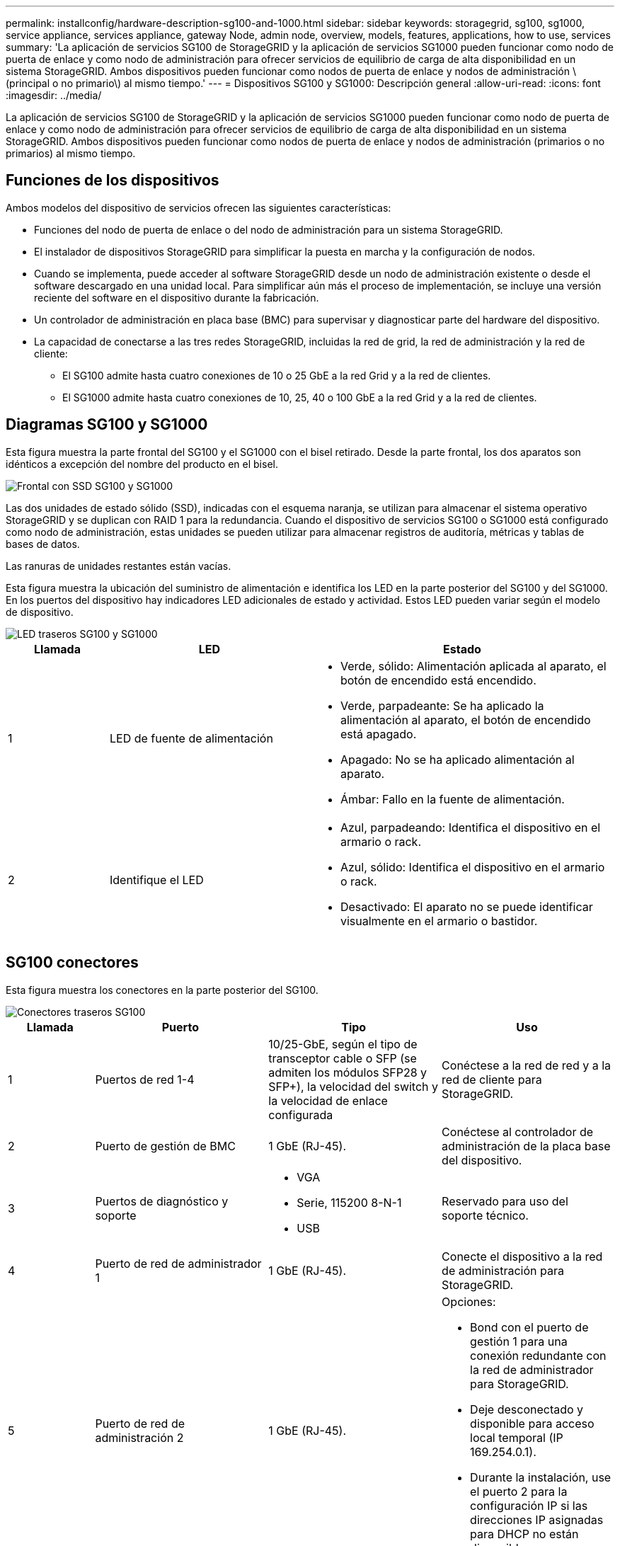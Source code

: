 ---
permalink: installconfig/hardware-description-sg100-and-1000.html 
sidebar: sidebar 
keywords: storagegrid, sg100, sg1000, service appliance, services appliance, gateway Node, admin node, overview, models, features, applications, how to use, services 
summary: 'La aplicación de servicios SG100 de StorageGRID y la aplicación de servicios SG1000 pueden funcionar como nodo de puerta de enlace y como nodo de administración para ofrecer servicios de equilibrio de carga de alta disponibilidad en un sistema StorageGRID. Ambos dispositivos pueden funcionar como nodos de puerta de enlace y nodos de administración \(principal o no primario\) al mismo tiempo.' 
---
= Dispositivos SG100 y SG1000: Descripción general
:allow-uri-read: 
:icons: font
:imagesdir: ../media/


[role="lead"]
La aplicación de servicios SG100 de StorageGRID y la aplicación de servicios SG1000 pueden funcionar como nodo de puerta de enlace y como nodo de administración para ofrecer servicios de equilibrio de carga de alta disponibilidad en un sistema StorageGRID. Ambos dispositivos pueden funcionar como nodos de puerta de enlace y nodos de administración (primarios o no primarios) al mismo tiempo.



== Funciones de los dispositivos

Ambos modelos del dispositivo de servicios ofrecen las siguientes características:

* Funciones del nodo de puerta de enlace o del nodo de administración para un sistema StorageGRID.
* El instalador de dispositivos StorageGRID para simplificar la puesta en marcha y la configuración de nodos.
* Cuando se implementa, puede acceder al software StorageGRID desde un nodo de administración existente o desde el software descargado en una unidad local. Para simplificar aún más el proceso de implementación, se incluye una versión reciente del software en el dispositivo durante la fabricación.
* Un controlador de administración en placa base (BMC) para supervisar y diagnosticar parte del hardware del dispositivo.
* La capacidad de conectarse a las tres redes StorageGRID, incluidas la red de grid, la red de administración y la red de cliente:
+
** El SG100 admite hasta cuatro conexiones de 10 o 25 GbE a la red Grid y a la red de clientes.
** El SG1000 admite hasta cuatro conexiones de 10, 25, 40 o 100 GbE a la red Grid y a la red de clientes.






== Diagramas SG100 y SG1000

Esta figura muestra la parte frontal del SG100 y el SG1000 con el bisel retirado. Desde la parte frontal, los dos aparatos son idénticos a excepción del nombre del producto en el bisel.

image::../media/sg1000_front_with_ssds.png[Frontal con SSD SG100 y SG1000]

Las dos unidades de estado sólido (SSD), indicadas con el esquema naranja, se utilizan para almacenar el sistema operativo StorageGRID y se duplican con RAID 1 para la redundancia. Cuando el dispositivo de servicios SG100 o SG1000 está configurado como nodo de administración, estas unidades se pueden utilizar para almacenar registros de auditoría, métricas y tablas de bases de datos.

Las ranuras de unidades restantes están vacías.

Esta figura muestra la ubicación del suministro de alimentación e identifica los LED en la parte posterior del SG100 y del SG1000. En los puertos del dispositivo hay indicadores LED adicionales de estado y actividad. Estos LED pueden variar según el modelo de dispositivo.

image::../media/q2023_rear_leds.png[LED traseros SG100 y SG1000]

[cols="1a,2a,3a"]
|===
| Llamada | LED | Estado 


 a| 
1
 a| 
LED de fuente de alimentación
 a| 
* Verde, sólido: Alimentación aplicada al aparato, el botón de encendido está encendido.
* Verde, parpadeante: Se ha aplicado la alimentación al aparato, el botón de encendido está apagado.
* Apagado: No se ha aplicado alimentación al aparato.
* Ámbar: Fallo en la fuente de alimentación.




 a| 
2
 a| 
Identifique el LED
 a| 
* Azul, parpadeando: Identifica el dispositivo en el armario o rack.
* Azul, sólido: Identifica el dispositivo en el armario o rack.
* Desactivado: El aparato no se puede identificar visualmente en el armario o bastidor.


|===


== SG100 conectores

Esta figura muestra los conectores en la parte posterior del SG100.

image::../media/sg100_rear_connectors.png[Conectores traseros SG100]

[cols="1a,2a,2a,2a"]
|===
| Llamada | Puerto | Tipo | Uso 


 a| 
1
 a| 
Puertos de red 1-4
 a| 
10/25-GbE, según el tipo de transceptor cable o SFP (se admiten los módulos SFP28 y SFP+), la velocidad del switch y la velocidad de enlace configurada
 a| 
Conéctese a la red de red y a la red de cliente para StorageGRID.



 a| 
2
 a| 
Puerto de gestión de BMC
 a| 
1 GbE (RJ-45).
 a| 
Conéctese al controlador de administración de la placa base del dispositivo.



 a| 
3
 a| 
Puertos de diagnóstico y soporte
 a| 
* VGA
* Serie, 115200 8-N-1
* USB

 a| 
Reservado para uso del soporte técnico.



 a| 
4
 a| 
Puerto de red de administrador 1
 a| 
1 GbE (RJ-45).
 a| 
Conecte el dispositivo a la red de administración para StorageGRID.



 a| 
5
 a| 
Puerto de red de administración 2
 a| 
1 GbE (RJ-45).
 a| 
Opciones:

* Bond con el puerto de gestión 1 para una conexión redundante con la red de administrador para StorageGRID.
* Deje desconectado y disponible para acceso local temporal (IP 169.254.0.1).
* Durante la instalación, use el puerto 2 para la configuración IP si las direcciones IP asignadas para DHCP no están disponibles.


|===


== SG1000 conectores

Esta figura muestra los conectores en la parte posterior del SG1000.

image::../media/sg1000_rear_connectors.png[Conectores posteriores SG1000]

[cols="1a,2a,2a,2a"]
|===
| Llamada | Puerto | Tipo | Uso 


 a| 
1
 a| 
Puertos de red 1-4
 a| 
10/25/40/100-GbE, basado en el tipo de cable o transceptor, la velocidad del switch y la velocidad de enlace configurada. Se admiten QSFP28 y QSFP+ (40 GbE) de forma nativa y se pueden utilizar transceptores SFP28/SFP+ con una QSA (se vende por separado) para utilizar velocidades de 10 GbE.
 a| 
Conéctese a la red de red y a la red de cliente para StorageGRID.



 a| 
2
 a| 
Puerto de gestión de BMC
 a| 
1 GbE (RJ-45).
 a| 
Conéctese al controlador de administración de la placa base del dispositivo.



 a| 
3
 a| 
Puertos de diagnóstico y soporte
 a| 
* VGA
* Serie, 115200 8-N-1
* USB

 a| 
Reservado para uso del soporte técnico.



 a| 
4
 a| 
Puerto de red de administrador 1
 a| 
1 GbE (RJ-45).
 a| 
Conecte el dispositivo a la red de administración para StorageGRID.



 a| 
5
 a| 
Puerto de red de administración 2
 a| 
1 GbE (RJ-45).
 a| 
Opciones:

* Bond con el puerto de gestión 1 para una conexión redundante con la red de administrador para StorageGRID.
* Deje desconectado y disponible para acceso local temporal (IP 169.254.0.1).
* Durante la instalación, use el puerto 2 para la configuración IP si las direcciones IP asignadas para DHCP no están disponibles.


|===


== Aplicaciones SG100 y SG1000

Puede configurar los dispositivos de servicios StorageGRID de diversas formas para proporcionar servicios de puerta de enlace, así como redundancia de algunos servicios de administración de grid.

Los dispositivos se pueden implementar de las siguientes formas:

* Agregue a una cuadrícula nueva o existente como nodo de puerta de enlace
* Añada a un grid nuevo como nodo de administrador principal o no primario, o a un grid existente como nodo de administrador no primario
* Opere como un nodo de puerta de enlace y un nodo de administración (principal o no primario) al mismo tiempo


El dispositivo facilita el uso de grupos de alta disponibilidad (ha) y el equilibrio de carga inteligente para las conexiones de la ruta de datos S3 o Swift.

Los siguientes ejemplos describen cómo puede maximizar las funcionalidades del dispositivo:

* Utilice dos dispositivos SG100 o dos SG1000 para proporcionar servicios de puerta de enlace configurándolos como nodos de puerta de enlace.
+

NOTE: Mezclar dispositivos de servicios con diferentes niveles de rendimiento en el mismo sitio, como SG100 o SG110 con SG1000 o SG1100, puede provocar resultados impredecibles e incoherentes cuando se usan varios nodos de un grupo de alta disponibilidad o al equilibrar la carga del cliente en varios dispositivos de servicios.

* Utilice dos dispositivos SG100 o dos SG1000 para ofrecer redundancia en algunos servicios de administración de grid. Para ello, configure cada dispositivo como nodos de administración.
* Utilice dos dispositivos SG100 o dos SG1000 para ofrecer servicios de equilibrio de carga y configuración de tráfico de alta disponibilidad a los que se accede a través de una o más direcciones IP virtuales. Para ello, configure los dispositivos como cualquier combinación de nodos de administrador o nodos de puerta de enlace y añada ambos nodos al mismo grupo de alta disponibilidad.
+

NOTE: Si utiliza nodos de administración y nodos de pasarela en el mismo grupo de alta disponibilidad, el puerto de solo nodo de administración no conmutará al nodo de respaldo. Consulte las instrucciones para https://docs.netapp.com/us-en/storagegrid/admin/configure-high-availability-group.html["Configurar grupos de alta disponibilidad"^].



Cuando se utiliza con dispositivos de almacenamiento StorageGRID, tanto el SG100 como los dispositivos de servicios SG1000 permiten la implementación de grids de dispositivo únicamente sin dependencias en hipervisores externos o hardware informático.

